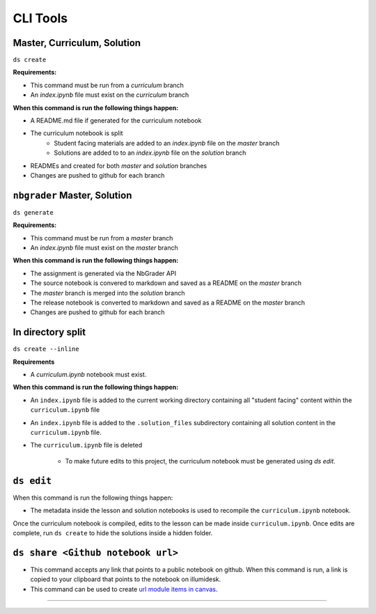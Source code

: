 CLI Tools
===========

-------------
Master, Curriculum, Solution
-------------

``ds create``

**Requirements:**

- This command must be run from a `curriculum` branch
- An `index.ipynb` file must exist on the `curriculum` branch

**When this command is run the following things happen:**

- A README.md file if generated for the curriculum notebook
- The curriculum notebook is split
   - Student facing materials are added to an `index.ipynb` file on the `master` branch
   - Solutions are added to to an `index.ipynb` file on the `solution` branch
- READMEs and created for both `master` and `solution` branches
- Changes are pushed to github for each branch

-------------
``nbgrader`` Master, Solution
-------------

``ds generate``

**Requirements:**

- This command must be run from a `master` branch
- An `index.ipynb` file must exist on the `master` branch

**When this command is run the following things happen:**

- The assignment is generated via the NbGrader API
- The source notebook is convered to markdown and saved as a README on the `master` branch
- The `master` branch is merged into the `solution` branch
- The release notebook is converted to markdown and saved as a README on the `master` branch
- Changes are pushed to github for each branch


-------------
In directory split
-------------

``ds create --inline``

**Requirements**

- A `curriculum.ipynb` notebook must exist.

**When this command is run the following things happen:**

- An ``index.ipynb`` file is added to the current working directory containing all "student facing" content within the ``curriculum.ipynb`` file
- An ``index.ipynb`` file is added to the ``.solution_files`` subdirectory containing all solution content in the ``curriculum.ipynb`` file.
- The ``curriculum.ipynb`` file is deleted
  
   - To make future edits to this project, the curriculum notebook must be generated using `ds edit`.


-------------
``ds edit``
-------------
When this command is run the following things happen:

* The metadata inside the lesson and solution notebooks is used to recompile the ``curriculum.ipynb`` notebook.

Once the curriculum notebook is compiled, edits to the lesson can be made inside ``curriculum.ipynb``.
Once edits are complete, run ``ds create`` to hide the solutions inside a hidden folder.

-------------
``ds share <Github notebook url>``
-------------

* This command accepts any link that points to a public notebook on github. When this command is run, a link is copied to your clipboard that points to the notebook on illumidesk.
* This command can be used to create `url module items in canvas <https://community.canvaslms.com/t5/Instructor-Guide/How-do-I-add-an-external-URL-as-a-module-item/ta-p/967>`_.

-------------------------------------------------------
